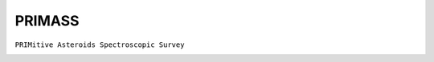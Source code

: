 PRIMASS
-------

``PRIMitive Asteroids Spectroscopic Survey``

.. image:: gfx/sources/primass_klio.png
   :class: only-light
   :align: center
   :width: 600

.. image:: gfx/sources/primass_klio_dark.png
   :class: only-dark
   :align: center
   :width: 600

.. tab-set::

  .. tab-item:: Overview

    +-------------------+-----------------------+------------------------+-------------------------------------------------------------------------------------+
    | Number of Spectra | :math:`\lambda_{min}` | :math:`\lambda_{max}`  | Reference                                                                           |
    +-------------------+-----------------------+------------------------+-------------------------------------------------------------------------------------+
    |                67 | 0.34µm                | 0.92µm                 | `De León+ 2016 <https://ui.adsabs.harvard.edu/abs/2016Icar..266...57D/>`_           |
    +-------------------+-----------------------+------------------------+-------------------------------------------------------------------------------------+
    |               101 | 0.50µm                | 0.90µm                 | `Morate+ 2016 <https://ui.adsabs.harvard.edu/abs/2016A&A...586A.129M/>`_            |
    +-------------------+-----------------------+------------------------+-------------------------------------------------------------------------------------+
    |                19 | 0.40µm                | 0.87µm                 | `De Prá+ 2018 <https://ui.adsabs.harvard.edu/abs/2018Icar..311...35D/>`_            |
    +-------------------+-----------------------+------------------------+-------------------------------------------------------------------------------------+
    |                97 | 0.50µm                | 0.90µm                 | `Morate+ 2018 <https://ui.adsabs.harvard.edu/abs/2018A&A...610A..25M/>`_            |
    +-------------------+-----------------------+------------------------+-------------------------------------------------------------------------------------+
    |                73 | 0.50µm                | 0.90m                 | `Morate+ 2019 <https://ui.adsabs.harvard.edu/abs/2019A&A...630A.141M/>`_            |
    +-------------------+-----------------------+------------------------+-------------------------------------------------------------------------------------+
    |                53 | 0.40µm                | 0.91µm                 | `De Prá+ 2020 <https://ui.adsabs.harvard.edu/abs/2020Icar..33813473D/>`_            |
    +-------------------+-----------------------+------------------------+-------------------------------------------------------------------------------------+
    |                28 | 0.40µm                | 0.91µm                 | `De Prá+ 2020 <https://ui.adsabs.harvard.edu/abs/2020A%26A...643A.102D/>`_          |
    +-------------------+-----------------------+------------------------+-------------------------------------------------------------------------------------+

  .. tab-item:: Attributes

    The following metadata provided by PRIMASS is added:

    +-------------+------------------------------------------------------+
    | Attribute   | Description                                          |
    +-------------+------------------------------------------------------+
    | ``start_t`` | Time at the start of the observations                |
    +-------------+------------------------------------------------------+
    | ``stop_t``  | Time at the end of the observations                  |
    +-------------+------------------------------------------------------+
    | ``N_exp``   | Number of exposures                                  |
    +-------------+------------------------------------------------------+
    | ``tot_exp`` | Total exposure time                                  |
    +-------------+------------------------------------------------------+
    | ``airmass`` | Airmass at the start of the observation              |
    +-------------+------------------------------------------------------+
    | ``phase``   | Phase angle at the time of the observation           |
    +-------------+------------------------------------------------------+
    | ``r_geo``   | Geocentric distance at the time of the observation   |
    +-------------+------------------------------------------------------+
    | ``r_helio`` | Heliocentric distance at the time of the observation |
    +-------------+------------------------------------------------------+
